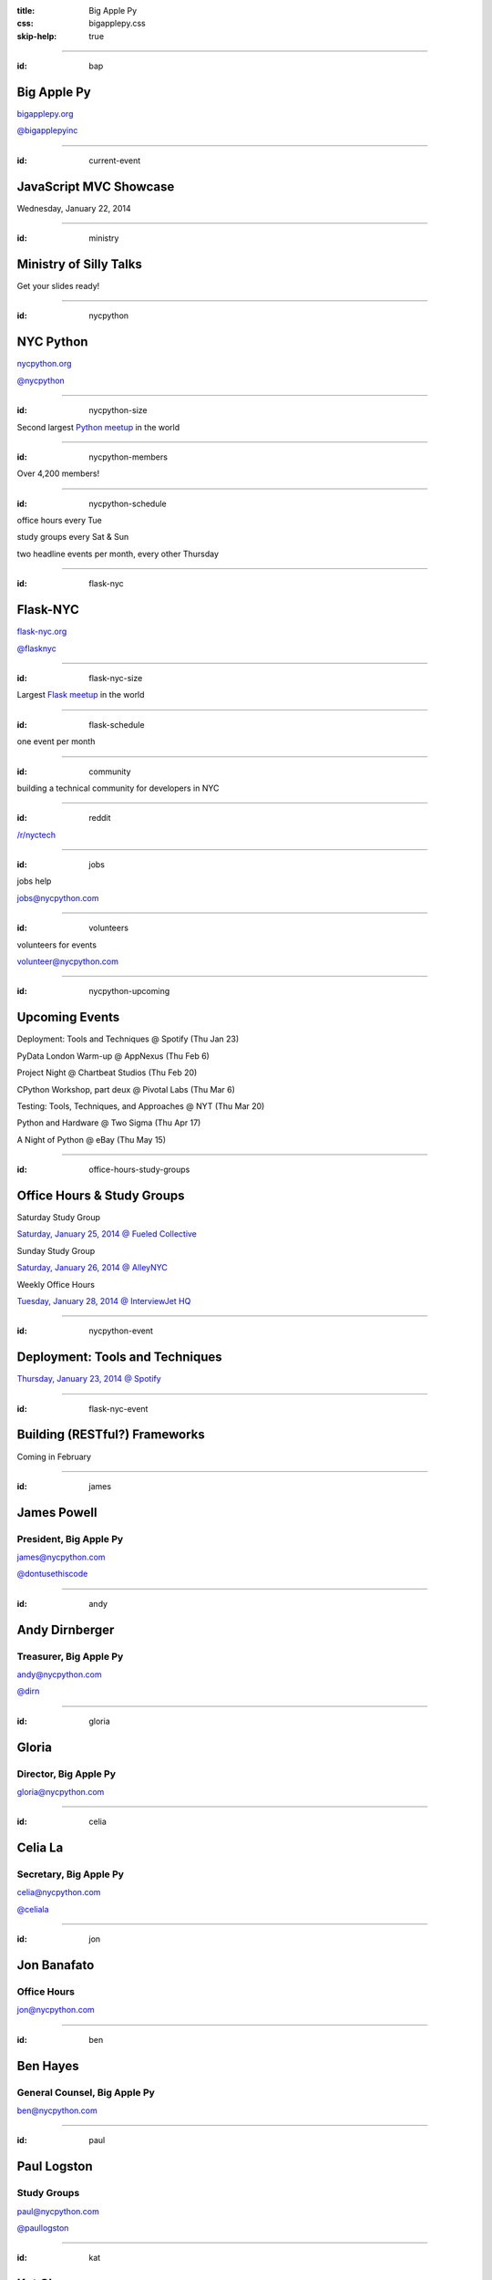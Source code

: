 :title: Big Apple Py
:css: bigapplepy.css
:skip-help: true

----

:id: bap

Big Apple Py
============

`bigapplepy.org <http://bigapplepy.org>`_

`@bigapplepyinc <https://twitter.com/bigapplepyinc>`_

----

:id: current-event

JavaScript MVC Showcase
=======================

Wednesday, January 22, 2014

----

:id: ministry

Ministry of Silly Talks
=======================

Get your slides ready!

----

:id: nycpython

NYC Python
==========

`nycpython.org <http://nycpython.org>`_

`@nycpython <https://twitter.com/nycpython>`_

----

:id: nycpython-size

Second largest `Python meetup <http://python.meetup.com>`_ in the world

----

:id: nycpython-members

Over 4,200 members!

----

:id: nycpython-schedule

office hours every Tue

study groups every Sat & Sun

two headline events per month, every other Thursday

----

:id: flask-nyc

Flask-NYC
=========

`flask-nyc.org <http://flask-nyc.org>`_

`@flasknyc <https://twitter.com/flasknyc>`_

----

:id: flask-nyc-size

Largest `Flask meetup <http://flask.meetup.com>`_ in the world

----

:id: flask-schedule

one event per month

----

:id: community

building a technical community for developers in NYC

----

:id: reddit

`/r/nyctech <http://reddit.com/r/nycpython>`_

----

:id: jobs

jobs help

jobs@nycpython.com

----

:id: volunteers

volunteers for events

volunteer@nycpython.com

----

:id: nycpython-upcoming

Upcoming Events
===============

Deployment: Tools and Techniques @ Spotify (Thu Jan 23)

PyData London Warm-up @ AppNexus (Thu Feb 6)

Project Night @ Chartbeat Studios (Thu Feb 20)

CPython Workshop, part deux @ Pivotal Labs (Thu Mar 6)

Testing: Tools, Techniques, and Approaches @ NYT (Thu Mar 20)

Python and Hardware @ Two Sigma (Thu Apr 17)

A Night of Python @ eBay (Thu May 15)

----

:id: office-hours-study-groups

Office Hours & Study Groups
===========================

Saturday Study Group

`Saturday, January 25, 2014 @ Fueled Collective <http://www.meetup.com/nycpython/events/158787812/>`_


Sunday Study Group

`Saturday, January 26, 2014 @ AlleyNYC <http://www.meetup.com/nycpython/events/160417362/>`_


Weekly Office Hours

`Tuesday, January 28, 2014 @ InterviewJet HQ <http://www.meetup.com/nycpython/events/159492102/>`_

----

:id: nycpython-event

Deployment: Tools and Techniques
================================

`Thursday, January 23, 2014 @ Spotify <http://www.meetup.com/nycpython/events/158621072/>`_

----

:id: flask-nyc-event

Building (RESTful?) Frameworks
==============================

Coming in February

----

:id: james

James Powell
============

President, Big Apple Py
-----------------------

james@nycpython.com

`@dontusethiscode <https://twitter.com/dontusethiscode>`_

----

:id: andy

Andy Dirnberger
===============

Treasurer, Big Apple Py
-----------------------

andy@nycpython.com

`@dirn <https://twitter.com/dirn>`_

----

:id: gloria

Gloria
======

Director, Big Apple Py
-----------------------

gloria@nycpython.com

----

:id: celia

Celia La
========

Secretary, Big Apple Py
-----------------------

celia@nycpython.com

`@celiala <https://twitter.com/celiala>`_

----

:id: jon

Jon Banafato
============

Office Hours
------------

jon@nycpython.com

----

:id: ben

Ben Hayes
=========

General Counsel, Big Apple Py
-----------------------------

ben@nycpython.com

----

:id: paul

Paul Logston
============

Study Groups
------------

paul@nycpython.com

`@paullogston <https://twitter.com/paullogston>`_

----

:id: kat

Kat Chuang
==========

Founder, NYC PyLadies
---------------------

kat@nycpython.com

`@katychuang <https://twitter.com/katychuang>`_

----

:id: logo

.. image:: logo.png
   :alt: Big Apple Py logo

`follow: @nycpython <https://twitter.com/nycpython>`_

`follow: @flasknyc <https://twitter.com/flasknyc>`_

`follow: @bigapplepyinc <https://twitter.com/bigapplepyinc>`_
